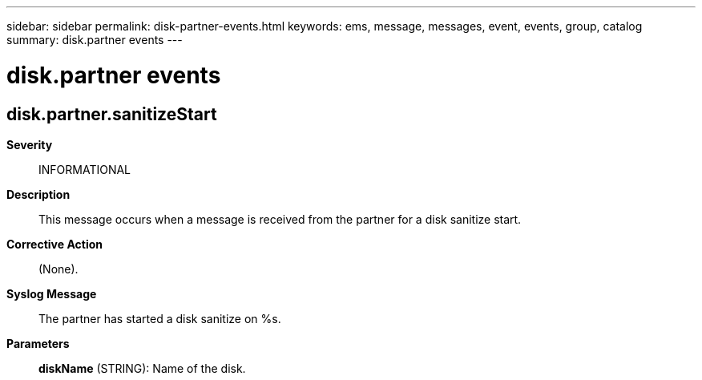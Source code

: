 ---
sidebar: sidebar
permalink: disk-partner-events.html
keywords: ems, message, messages, event, events, group, catalog
summary: disk.partner events
---

= disk.partner events
:toc: macro
:toclevels: 1
:hardbreaks:
:nofooter:
:icons: font
:linkattrs:
:imagesdir: ./media/

== disk.partner.sanitizeStart
*Severity*::
INFORMATIONAL
*Description*::
This message occurs when a message is received from the partner for a disk sanitize start.
*Corrective Action*::
(None).
*Syslog Message*::
The partner has started a disk sanitize on %s.
*Parameters*::
*diskName* (STRING): Name of the disk.
